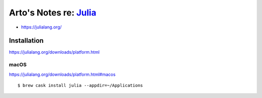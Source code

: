 ***************************************************************************************
Arto's Notes re: `Julia <https://en.wikipedia.org/wiki/Julia_(programming_language)>`__
***************************************************************************************

* https://julialang.org/

Installation
============

https://julialang.org/downloads/platform.html

macOS
-----

https://julialang.org/downloads/platform.html#macos

::

   $ brew cask install julia --appdir=~/Applications
